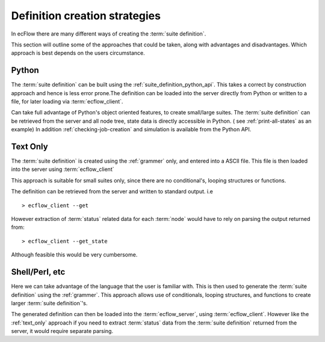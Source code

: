 
.. index::
   single: definition creation strategies
   
.. _strategy:
   
==================================
**Definition creation strategies**
==================================
 
In ecFlow there are many different ways of creating the :term:`suite definition`.

This section will outline some of the approaches that could be taken, along
with advantages and disadvantages. Which approach is best depends on the users 
circumstance.


Python
------

The :term:`suite definition` can be built using the :ref:`suite_definition_python_api`. 
This takes a correct by construction approach and hence is less error prone.The definition can
be loaded into the server directly from Python or written to a file, for
later loading via :term:`ecflow_client`.

Can take full advantage of Python's object oriented features, to create small/large suites.
The :term:`suite definition` can be retrieved from the server and all node tree, state data 
is directly accessible in Python. ( see :ref:`print-all-states` as an example)
In addition :ref:`checking-job-creation` and simulation is available from the Python API.

.. _text_only:

Text Only
---------

The :term:`suite definition` is created using the :ref:`grammer` only,
and entered into a ASCII file. This file is then loaded into the
server using :term:`ecflow_client`

This approach is suitable for small suites only, since there are no conditional's, 
looping structures or functions.

The definition can be retrieved from the server and written to standard output. i.e ::

   > ecflow_client --get
   
However extraction of :term:`status` related data for each :term:`node` would 
have to rely on parsing the output returned from: ::

   > ecflow_client --get_state
   
Although feasible this would be very cumbersome.


Shell/Perl, etc
---------------

Here we can take advantage of the language that the user is familiar with. 
This is then used to generate the :term:`suite definition` using the :ref:`grammer`.
This approach allows use of conditionals, looping structures, and functions to create 
larger :term:`suite definition`'s. 

The generated definition can then be loaded into the :term:`ecflow_server`, using 
:term:`ecflow_client`. However like the :ref:`text_only` approach if you need
to extract :term:`status` data from the :term:`suite definition` returned from the server, 
it would require separate parsing.



 
